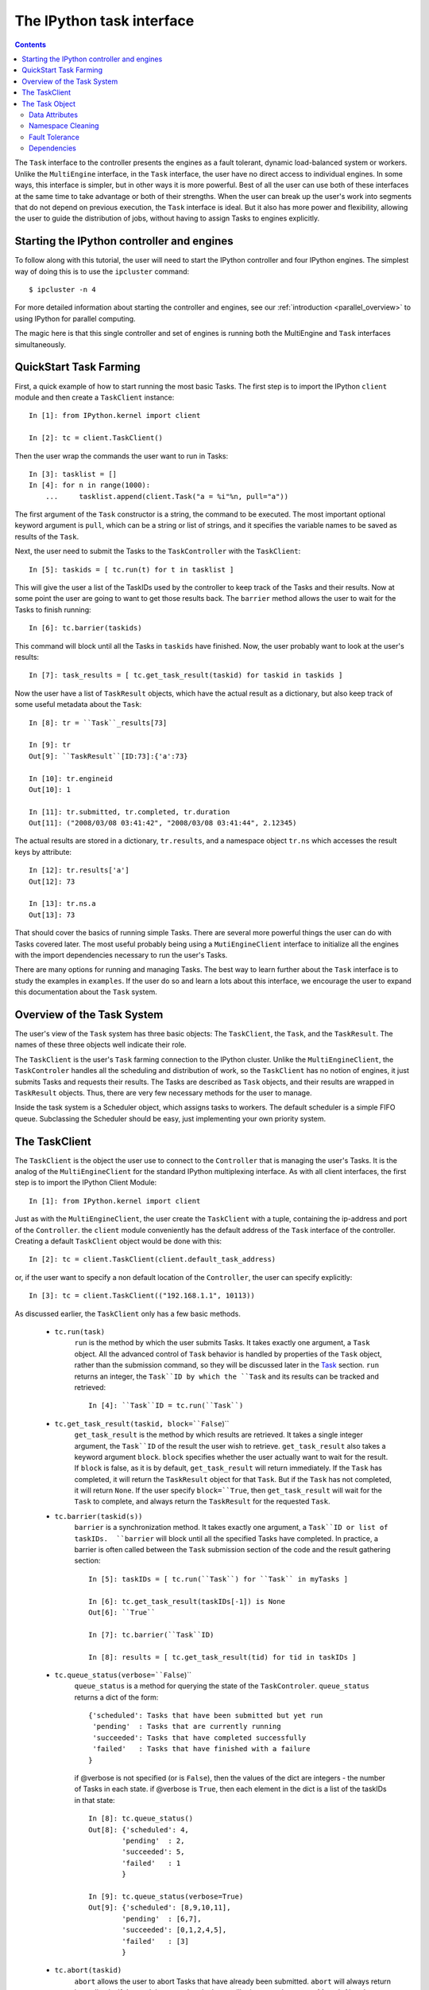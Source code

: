.. _paralleltask:

==========================
The IPython task interface
==========================

.. contents::

The ``Task`` interface to the controller presents the engines as a fault tolerant, dynamic load-balanced system or workers. Unlike the ``MultiEngine`` interface, in the ``Task`` interface, the user have no direct access to individual engines. In some ways, this interface is simpler, but in other ways it is more powerful. Best of all the user can use both of these interfaces at the same time to take advantage or both of their strengths.  When the user can break up the user's work into segments that do not depend on previous execution, the ``Task`` interface is ideal.  But it also has more power and flexibility, allowing the user to guide the distribution of jobs, without having to assign Tasks to engines explicitly.

Starting the IPython controller and engines
===========================================

To follow along with this tutorial, the user will need to start the IPython
controller and four IPython engines. The simplest way of doing this is to
use the ``ipcluster`` command::

	$ ipcluster -n 4
	
For more detailed information about starting the controller and engines, see our :ref:`introduction <parallel_overview>` to using IPython for parallel computing.

The magic here is that this single controller and set of engines is running both the MultiEngine and ``Task`` interfaces simultaneously.

QuickStart Task Farming
=======================

First, a quick example of how to start running the most basic Tasks.
The first step is to import the IPython ``client`` module and then create a ``TaskClient`` instance::
    
    In [1]: from IPython.kernel import client
    
    In [2]: tc = client.TaskClient()

Then the user wrap the commands the user want to run in Tasks::

    In [3]: tasklist = []
    In [4]: for n in range(1000):
        ...     tasklist.append(client.Task("a = %i"%n, pull="a"))

The first argument of the ``Task`` constructor is a string, the command to be executed.  The most important optional keyword argument is ``pull``, which can be a string or list of strings, and it specifies the variable names to be saved as results of the ``Task``.

Next, the user need to submit the Tasks to the ``TaskController`` with the ``TaskClient``::

    In [5]: taskids = [ tc.run(t) for t in tasklist ]

This will give the user a list of the TaskIDs used by the controller to keep track of the Tasks and their results.  Now at some point the user are going to want to get those results back.  The ``barrier`` method allows the user to wait for the Tasks to finish running::

    In [6]: tc.barrier(taskids)

This command will block until all the Tasks in ``taskids`` have finished.  Now, the user probably want to look at the user's results::

    In [7]: task_results = [ tc.get_task_result(taskid) for taskid in taskids ]

Now the user have a list of ``TaskResult`` objects, which have the actual result as a dictionary, but also keep track of some useful metadata about the ``Task``::

    In [8]: tr = ``Task``_results[73]
    
    In [9]: tr
    Out[9]: ``TaskResult``[ID:73]:{'a':73}
    
    In [10]: tr.engineid
    Out[10]: 1
    
    In [11]: tr.submitted, tr.completed, tr.duration
    Out[11]: ("2008/03/08 03:41:42", "2008/03/08 03:41:44", 2.12345)

The actual results are stored in a dictionary, ``tr.results``, and a namespace object ``tr.ns`` which accesses the result keys by attribute::

    In [12]: tr.results['a']
    Out[12]: 73
    
    In [13]: tr.ns.a
    Out[13]: 73

That should cover the basics of running simple Tasks.  There are several more powerful things the user can do with Tasks covered later.  The most useful probably being using a ``MutiEngineClient`` interface to initialize all the engines with the import dependencies necessary to run the user's Tasks.

There are many options for running and managing Tasks. The best way to learn further about the ``Task`` interface is to study the examples in ``examples``. If the user do so and learn a lots about this interface, we encourage the user to expand this documentation about the ``Task`` system.

Overview of the Task System
===========================

The user's view of the ``Task`` system has three basic objects:  The ``TaskClient``, the ``Task``, and the ``TaskResult``.  The names of these three objects well indicate their role.

The ``TaskClient`` is the user's ``Task`` farming connection to the IPython cluster.  Unlike the ``MultiEngineClient``, the ``TaskControler`` handles all the scheduling and distribution of work, so the ``TaskClient`` has no notion of engines, it just submits Tasks and requests their results.  The Tasks are described as ``Task`` objects, and their results are wrapped in ``TaskResult`` objects.  Thus, there are very few necessary methods for the user to manage.

Inside the task system is a Scheduler object, which assigns tasks to workers.  The default scheduler is a simple FIFO queue.  Subclassing the Scheduler should be easy, just implementing your own priority system.

The TaskClient
==============

The ``TaskClient`` is the object the user use to connect to the ``Controller`` that is managing the user's Tasks.  It is the analog of the ``MultiEngineClient`` for the standard IPython multiplexing interface.  As with all client interfaces, the first step is to import the IPython Client Module::

    In [1]: from IPython.kernel import client

Just as with the ``MultiEngineClient``, the user create the ``TaskClient`` with a tuple, containing the ip-address and port of the ``Controller``.  the ``client`` module conveniently has the default address of the ``Task`` interface of the controller.  Creating a default ``TaskClient`` object would be done with this::

    In [2]: tc = client.TaskClient(client.default_task_address)

or, if the user want to specify a non default location of the ``Controller``, the user can specify explicitly::

    In [3]: tc = client.TaskClient(("192.168.1.1", 10113))

As discussed earlier, the ``TaskClient`` only has a few basic methods.

 * ``tc.run(task)``
    ``run`` is the method by which the user submits Tasks.  It takes exactly one argument, a ``Task`` object.  All the advanced control of ``Task`` behavior is handled by properties of the ``Task`` object, rather than the submission command, so they will be discussed later in the `Task`_ section.  ``run`` returns an integer, the ``Task``ID by which the ``Task`` and its results can be tracked and retrieved::
    
        In [4]: ``Task``ID = tc.run(``Task``)
    
 * ``tc.get_task_result(taskid, block=``False``)``
    ``get_task_result`` is the method by which results are retrieved.  It takes a single integer argument, the ``Task``ID`` of the result the user wish to retrieve.  ``get_task_result`` also takes a keyword argument ``block``.  ``block`` specifies whether the user actually want to wait for the result.  If ``block`` is false, as it is by default, ``get_task_result`` will return immediately.  If the ``Task`` has completed, it will return the ``TaskResult`` object for that ``Task``.  But if the ``Task`` has not completed, it will return ``None``.  If the user specify ``block=``True``, then ``get_task_result`` will wait for the ``Task`` to complete, and always return the ``TaskResult`` for the requested ``Task``.
 * ``tc.barrier(taskid(s))``
    ``barrier`` is a synchronization method.  It takes exactly one argument, a ``Task``ID or list of taskIDs.  ``barrier`` will block until all the specified Tasks have completed.  In practice, a barrier is often called between the ``Task`` submission section of the code and the result gathering section::
        
        In [5]: taskIDs = [ tc.run(``Task``) for ``Task`` in myTasks ]
        
        In [6]: tc.get_task_result(taskIDs[-1]) is None
        Out[6]: ``True``
        
        In [7]: tc.barrier(``Task``ID)
        
        In [8]: results = [ tc.get_task_result(tid) for tid in taskIDs ]
        
 * ``tc.queue_status(verbose=``False``)``
    ``queue_status`` is a method for querying the state of the ``TaskControler``.  ``queue_status`` returns a dict of the form::
        
        {'scheduled': Tasks that have been submitted but yet run
         'pending'  : Tasks that are currently running
         'succeeded': Tasks that have completed successfully
         'failed'   : Tasks that have finished with a failure
        }
    
    if @verbose is not specified (or is ``False``), then the values of the dict are integers - the number of Tasks in each state.  if @verbose is ``True``, then each element in the dict is a list of the taskIDs in that state::
    
        In [8]: tc.queue_status()
        Out[8]: {'scheduled': 4,
                'pending'  : 2,
                'succeeded': 5,
                'failed'   : 1
                }
        
        In [9]: tc.queue_status(verbose=True)
        Out[9]: {'scheduled': [8,9,10,11],
                'pending'  : [6,7],
                'succeeded': [0,1,2,4,5],
                'failed'   : [3]
                }
        
 * ``tc.abort(taskid)``
    ``abort`` allows the user to abort Tasks that have already been submitted.  ``abort`` will always return immediately.  If the ``Task`` has completed, ``abort`` will raise an ``IndexError ``Task`` Already Completed``.  An obvious case for ``abort`` would be where the user submits a long-running ``Task`` with a number of retries (see ``Task``_ section for how to specify retries) in an interactive session, but realizes there has been a typo.  The user can then abort the ``Task``, preventing certain failures from cluttering up the queue.  It can also be used for parallel search-type problems, where only one ``Task`` will give the solution, so once the user find the solution, the user would want to abort all remaining Tasks to prevent wasted work.
 * ``tc.spin()``
    ``spin`` simply triggers the scheduler in the ``TaskControler``.  Under most normal circumstances, this will do nothing.  The primary known usage case involves the ``Task`` dependency (see `Dependencies`_).  The dependency is a function of an Engine's ``properties``, but changing the ``properties`` via the ``MutliEngineClient`` does not trigger a reschedule event.  The main example case for this requires the following event sequence:
     * ``engine`` is available, ``Task`` is submitted, but ``engine`` does not have ``Task``'s dependencies.
     * ``engine`` gets necessary dependencies while no new Tasks are submitted or completed.
     * now ``engine`` can run ``Task``, but a ``Task`` event is required for the ``TaskControler`` to try scheduling ``Task`` again.
     
    ``spin`` is just an empty ping method to ensure that the Controller has scheduled all available Tasks, and should not be needed under most normal circumstances.

That covers the ``TaskClient``, a simple interface to the cluster.  With this, the user can submit jobs (and abort if necessary), request their results, synchronize on arbitrary subsets of jobs.

.. _task: The Task Object

The Task Object
===============

The ``Task`` is the basic object for describing a job.  It can be used in a very simple manner, where the user just specifies a command string to be executed as the ``Task``.  The usage of this first argument is exactly the same as the ``execute`` method of the ``MultiEngine`` (in fact, ``execute`` is called to run the code)::

    In [1]: t = client.Task("a = str(id)")
    
This ``Task`` would run, and store the string representation of the ``id`` element in ``a`` in each worker's namespace, but it is fairly useless because the user does not know anything about the state of the ``worker`` on which it ran at the time of retrieving results.  It is important that each ``Task`` not expect the state of the ``worker`` to persist after the ``Task`` is completed.  
There are many different situations for using ``Task`` Farming, and the ``Task`` object has many attributes for use in customizing the ``Task`` behavior.  All of a ``Task``'s attributes may be specified in the constructor, through keyword arguments, or after ``Task`` construction through attribute assignment.

Data Attributes
***************
It is likely that the user may want to move data around before or after executing the ``Task``.  We provide methods of sending data to initialize the worker's namespace, and specifying what data to bring back as the ``Task``'s results.

 * pull = []
    The obvious case is as above, where ``t`` would execute and store the result of ``myfunc`` in ``a``, it is likely that the user would want to bring ``a`` back to their namespace.  This is done through the ``pull`` attribute.  ``pull`` can be a string or list of strings, and it specifies the names of variables to be retrieved.  The ``TaskResult`` object retrieved by ``get_task_result`` will have a dictionary of keys and values, and the ``Task``'s ``pull`` attribute determines what goes into it::
        
        In [2]: t = client.Task("a = str(id)", pull = "a")
        
        In [3]: t = client.Task("a = str(id)", pull = ["a", "id"])
        
 * push = {}
    A user might also want to initialize some data into the namespace before the code part of the ``Task`` is run.  Enter ``push``.  ``push`` is a dictionary of key/value pairs to be loaded from the user's namespace into the worker's immediately before execution::

        In [4]: t = client.Task("a = f(submitted)", push=dict(submitted=time.time()), pull="a")

push and pull result directly in calling an ``engine``'s ``push`` and ``pull`` methods before and after ``Task`` execution respectively, and thus their api is the same.

Namespace Cleaning
******************
When a user is running a large number of Tasks, it is likely that the namespace of the worker's could become cluttered.  Some Tasks might be sensitive to clutter, while others might be known to cause namespace pollution.  For these reasons, Tasks have two boolean attributes for cleaning up the namespace.

 * ``clear_after``
    if clear_after is specified ``True``, the worker on which the ``Task`` was run will be reset (via ``engine.reset``) upon completion of the ``Task``.  This can be useful for both Tasks that produce clutter or Tasks whose intermediate data one might wish to be kept private::
    
        In [5]: t = client.Task("a = range(1e10)", pull = "a",clear_after=True)
        
    
 * ``clear_before``
    as one might guess, clear_before is identical to ``clear_after``, but it takes place before the ``Task`` is run.  This ensures that the ``Task`` runs on a fresh worker::

        In [6]: t = client.Task("a = globals()", pull = "a",clear_before=True)

Of course, a user can both at the same time, ensuring that all workers are clear except when they are currently running a job.  Both of these default to ``False``.

Fault Tolerance
***************
It is possible that Tasks might fail, and there are a variety of reasons this could happen.  One might be that the worker it was running on disconnected, and there was nothing wrong with the ``Task`` itself.  With the fault tolerance attributes of the ``Task``, the user can specify how many times to resubmit the ``Task``, and what to do if it never succeeds.

 * ``retries``
    ``retries`` is an integer, specifying the number of times a ``Task`` is to be retried.  It defaults to zero.  It is often a good idea for this number to be 1 or 2, to protect the ``Task`` from disconnecting engines, but not a large number.  If a ``Task`` is failing 100 times, there is probably something wrong with the ``Task``.  The canonical bad example:
    
        In [7]: t = client.Task("os.kill(os.getpid(), 9)", retries=99)
        
    This would actually take down 100 workers.
    
 * ``recovery_task``
    ``recovery_task`` is another ``Task`` object, to be run in the event of the original ``Task`` still failing after running out of retries.  Since ``recovery_task`` is another ``Task`` object, it can have its own ``recovery_task``.  The chain of Tasks is limitless, except loops are not allowed (that would be bad!).

Dependencies
************
Dependencies are the most powerful part of the ``Task`` farming system, because it allows the user to do some classification of the workers, and guide the ``Task`` distribution without meddling with the controller directly.  It makes use of two objects - the ``Task``'s ``depend`` attribute, and the engine's ``properties``.  See the `MultiEngine`_ reference for how to use engine properties.  The engine properties api exists for extending IPython, allowing conditional execution and new controllers that make decisions based on properties of its engines.  Currently the ``Task`` dependency is the only internal use of the properties api.

.. _MultiEngine: ./parallel_multiengine

The ``depend`` attribute of a ``Task`` must be a function of exactly one argument, the worker's properties dictionary, and it should return ``True`` if the ``Task`` should be allowed to run on the worker and ``False`` if not.  The usage in the controller is fault tolerant, so exceptions raised by ``Task.depend`` will be ignored and functionally equivalent to always returning ``False``.  Tasks`` with invalid ``depend`` functions will never be assigned to a worker::

    In [8]: def dep(properties):
        ...     return properties["RAM"] > 2**32 # have at least 4GB
    In [9]: t = client.Task("a = bigfunc()", depend=dep)
    
It is important to note that assignment of values to the properties dict is done entirely by the user, either locally (in the engine) using the EngineAPI, or remotely, through the ``MultiEngineClient``'s get/set_properties methods.





    
